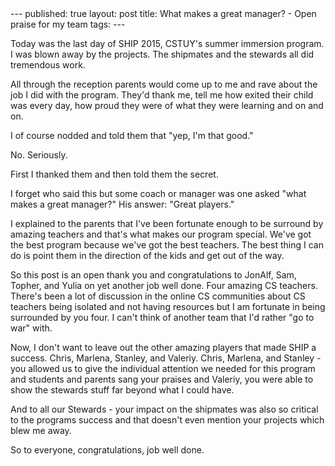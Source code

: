 #+STARTUP: showall indent
#+STARTUP: hidestars
#+OPTIONS: toc:nil
#+begin_html
---
published: true
layout: post
title: What makes a great manager? - Open praise for my team
tags:  
---
#+end_html

#+begin_html
<style>
div.center {text-align:center;}
</style>
#+end_html

Today was the last day of SHIP 2015, CSTUY's summer immersion
program. I was blown away by the projects. The shipmates and the
stewards all did tremendous work.

All through the reception parents would come up to me and rave about
the job I did with the program. They'd thank me, tell me how exited
their child was every day, how proud they were of what they were
learning and on and on.

I of course nodded and told them that "yep, I'm that good."

No. Seriously.

First I thanked them and then told them the secret. 

I forget who said this but some coach or manager was one asked "what
makes a great manager?" His answer: "Great players."

I explained to the parents that I've been fortunate enough to be
surround by amazing teachers and that's what makes our program
special. We've got the best program because we've got the best
teachers. The best thing I can do is point them in the direction of
the kids and get out of the way.

So this post is an open thank you and congratulations to JonAlf, Sam,
Topher, and Yulia on yet another job well done. Four amazing CS
teachers. There's been a lot of discussion in the online CS communities
about CS teachers being isolated and not having resources but I am
fortunate in being surrounded by you four. I can't think of another
team that I'd rather "go to war" with.

Now, I don't want to leave out the other amazing players that made
SHIP a success. Chris, Marlena, Stanley, and Valeriy. Chris, Marlena,
and Stanley - you allowed us to give the individual attention we
needed for this program and students and parents sang your praises and
Valeriy, you were able to show the stewards stuff far beyond what I
could have.

And to all our Stewards - your impact on the shipmates was also so
critical to the programs success and that doesn't even mention your
projects which blew me away.

So to everyone, congratulations, job well done. 
